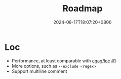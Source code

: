 #+TITLE: Roadmap
#+DATE: 2024-08-17T18:07:20+0800
#+LASTMOD: 2024-08-17T18:19:47+0800
#+WEIGHT: 30
#+TYPE: docs

* Loc
- Performance, at least comparable with [[https://github.com/cgag/loc][cgag/loc]] [[https://github.com/jiacai2050/loc/issues/1][#1]]
- More options, such as =--exclude <regex>=
- Support multiline comment
